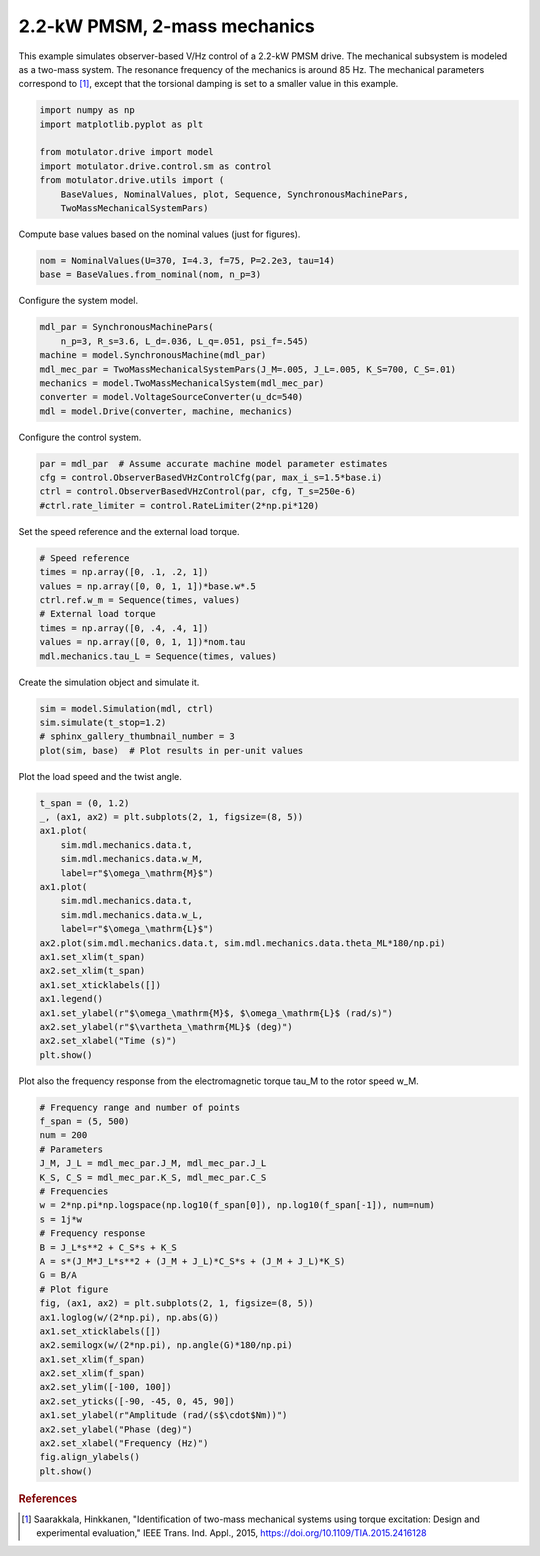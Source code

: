 
.. DO NOT EDIT.
.. THIS FILE WAS AUTOMATICALLY GENERATED BY SPHINX-GALLERY.
.. TO MAKE CHANGES, EDIT THE SOURCE PYTHON FILE:
.. "auto_examples/obs_vhz/plot_obs_vhz_ctrl_pmsm_2kw_two_mass.py"
.. LINE NUMBERS ARE GIVEN BELOW.

.. only:: html

    .. note::
        :class: sphx-glr-download-link-note

        :ref:`Go to the end <sphx_glr_download_auto_examples_obs_vhz_plot_obs_vhz_ctrl_pmsm_2kw_two_mass.py>`
        to download the full example code.

.. rst-class:: sphx-glr-example-title

.. _sphx_glr_auto_examples_obs_vhz_plot_obs_vhz_ctrl_pmsm_2kw_two_mass.py:


2.2-kW PMSM, 2-mass mechanics
=============================

This example simulates observer-based V/Hz control of a 2.2-kW PMSM drive. The
mechanical subsystem is modeled as a two-mass system. The resonance frequency
of the mechanics is around 85 Hz. The mechanical parameters correspond to 
[#Saa2015]_, except that the torsional damping is set to a smaller value in 
this example.

.. GENERATED FROM PYTHON SOURCE LINES 13-23

.. code-block:: Python


    import numpy as np
    import matplotlib.pyplot as plt

    from motulator.drive import model
    import motulator.drive.control.sm as control
    from motulator.drive.utils import (
        BaseValues, NominalValues, plot, Sequence, SynchronousMachinePars,
        TwoMassMechanicalSystemPars)








.. GENERATED FROM PYTHON SOURCE LINES 24-25

Compute base values based on the nominal values (just for figures).

.. GENERATED FROM PYTHON SOURCE LINES 25-29

.. code-block:: Python


    nom = NominalValues(U=370, I=4.3, f=75, P=2.2e3, tau=14)
    base = BaseValues.from_nominal(nom, n_p=3)








.. GENERATED FROM PYTHON SOURCE LINES 30-31

Configure the system model.

.. GENERATED FROM PYTHON SOURCE LINES 31-40

.. code-block:: Python


    mdl_par = SynchronousMachinePars(
        n_p=3, R_s=3.6, L_d=.036, L_q=.051, psi_f=.545)
    machine = model.SynchronousMachine(mdl_par)
    mdl_mec_par = TwoMassMechanicalSystemPars(J_M=.005, J_L=.005, K_S=700, C_S=.01)
    mechanics = model.TwoMassMechanicalSystem(mdl_mec_par)
    converter = model.VoltageSourceConverter(u_dc=540)
    mdl = model.Drive(converter, machine, mechanics)








.. GENERATED FROM PYTHON SOURCE LINES 41-42

Configure the control system.

.. GENERATED FROM PYTHON SOURCE LINES 42-48

.. code-block:: Python


    par = mdl_par  # Assume accurate machine model parameter estimates
    cfg = control.ObserverBasedVHzControlCfg(par, max_i_s=1.5*base.i)
    ctrl = control.ObserverBasedVHzControl(par, cfg, T_s=250e-6)
    #ctrl.rate_limiter = control.RateLimiter(2*np.pi*120)








.. GENERATED FROM PYTHON SOURCE LINES 49-50

Set the speed reference and the external load torque.

.. GENERATED FROM PYTHON SOURCE LINES 50-60

.. code-block:: Python


    # Speed reference
    times = np.array([0, .1, .2, 1])
    values = np.array([0, 0, 1, 1])*base.w*.5
    ctrl.ref.w_m = Sequence(times, values)
    # External load torque
    times = np.array([0, .4, .4, 1])
    values = np.array([0, 0, 1, 1])*nom.tau
    mdl.mechanics.tau_L = Sequence(times, values)








.. GENERATED FROM PYTHON SOURCE LINES 61-62

Create the simulation object and simulate it.

.. GENERATED FROM PYTHON SOURCE LINES 62-68

.. code-block:: Python


    sim = model.Simulation(mdl, ctrl)
    sim.simulate(t_stop=1.2)
    # sphinx_gallery_thumbnail_number = 3
    plot(sim, base)  # Plot results in per-unit values




.. image-sg:: /auto_examples/obs_vhz/images/sphx_glr_plot_obs_vhz_ctrl_pmsm_2kw_two_mass_001.png
   :alt: plot obs vhz ctrl pmsm 2kw two mass
   :srcset: /auto_examples/obs_vhz/images/sphx_glr_plot_obs_vhz_ctrl_pmsm_2kw_two_mass_001.png
   :class: sphx-glr-single-img





.. GENERATED FROM PYTHON SOURCE LINES 69-70

Plot the load speed and the twist angle.

.. GENERATED FROM PYTHON SOURCE LINES 70-91

.. code-block:: Python


    t_span = (0, 1.2)
    _, (ax1, ax2) = plt.subplots(2, 1, figsize=(8, 5))
    ax1.plot(
        sim.mdl.mechanics.data.t,
        sim.mdl.mechanics.data.w_M,
        label=r"$\omega_\mathrm{M}$")
    ax1.plot(
        sim.mdl.mechanics.data.t,
        sim.mdl.mechanics.data.w_L,
        label=r"$\omega_\mathrm{L}$")
    ax2.plot(sim.mdl.mechanics.data.t, sim.mdl.mechanics.data.theta_ML*180/np.pi)
    ax1.set_xlim(t_span)
    ax2.set_xlim(t_span)
    ax1.set_xticklabels([])
    ax1.legend()
    ax1.set_ylabel(r"$\omega_\mathrm{M}$, $\omega_\mathrm{L}$ (rad/s)")
    ax2.set_ylabel(r"$\vartheta_\mathrm{ML}$ (deg)")
    ax2.set_xlabel("Time (s)")
    plt.show()




.. image-sg:: /auto_examples/obs_vhz/images/sphx_glr_plot_obs_vhz_ctrl_pmsm_2kw_two_mass_002.png
   :alt: plot obs vhz ctrl pmsm 2kw two mass
   :srcset: /auto_examples/obs_vhz/images/sphx_glr_plot_obs_vhz_ctrl_pmsm_2kw_two_mass_002.png
   :class: sphx-glr-single-img





.. GENERATED FROM PYTHON SOURCE LINES 92-94

Plot also the frequency response from the electromagnetic torque tau_M to the
rotor speed w_M.

.. GENERATED FROM PYTHON SOURCE LINES 94-123

.. code-block:: Python


    # Frequency range and number of points
    f_span = (5, 500)
    num = 200
    # Parameters
    J_M, J_L = mdl_mec_par.J_M, mdl_mec_par.J_L
    K_S, C_S = mdl_mec_par.K_S, mdl_mec_par.C_S
    # Frequencies
    w = 2*np.pi*np.logspace(np.log10(f_span[0]), np.log10(f_span[-1]), num=num)
    s = 1j*w
    # Frequency response
    B = J_L*s**2 + C_S*s + K_S
    A = s*(J_M*J_L*s**2 + (J_M + J_L)*C_S*s + (J_M + J_L)*K_S)
    G = B/A
    # Plot figure
    fig, (ax1, ax2) = plt.subplots(2, 1, figsize=(8, 5))
    ax1.loglog(w/(2*np.pi), np.abs(G))
    ax1.set_xticklabels([])
    ax2.semilogx(w/(2*np.pi), np.angle(G)*180/np.pi)
    ax1.set_xlim(f_span)
    ax2.set_xlim(f_span)
    ax2.set_ylim([-100, 100])
    ax2.set_yticks([-90, -45, 0, 45, 90])
    ax1.set_ylabel(r"Amplitude (rad/(s$\cdot$Nm))")
    ax2.set_ylabel("Phase (deg)")
    ax2.set_xlabel("Frequency (Hz)")
    fig.align_ylabels()
    plt.show()




.. image-sg:: /auto_examples/obs_vhz/images/sphx_glr_plot_obs_vhz_ctrl_pmsm_2kw_two_mass_003.png
   :alt: plot obs vhz ctrl pmsm 2kw two mass
   :srcset: /auto_examples/obs_vhz/images/sphx_glr_plot_obs_vhz_ctrl_pmsm_2kw_two_mass_003.png
   :class: sphx-glr-single-img





.. GENERATED FROM PYTHON SOURCE LINES 124-129

.. rubric:: References

.. [#Saa2015] Saarakkala, Hinkkanen, "Identification of two-mass mechanical
   systems using torque excitation: Design and experimental evaluation," IEEE
   Trans. Ind. Appl., 2015, https://doi.org/10.1109/TIA.2015.2416128


.. rst-class:: sphx-glr-timing

   **Total running time of the script:** (0 minutes 4.774 seconds)


.. _sphx_glr_download_auto_examples_obs_vhz_plot_obs_vhz_ctrl_pmsm_2kw_two_mass.py:

.. only:: html

  .. container:: sphx-glr-footer sphx-glr-footer-example

    .. container:: sphx-glr-download sphx-glr-download-jupyter

      :download:`Download Jupyter notebook: plot_obs_vhz_ctrl_pmsm_2kw_two_mass.ipynb <plot_obs_vhz_ctrl_pmsm_2kw_two_mass.ipynb>`

    .. container:: sphx-glr-download sphx-glr-download-python

      :download:`Download Python source code: plot_obs_vhz_ctrl_pmsm_2kw_two_mass.py <plot_obs_vhz_ctrl_pmsm_2kw_two_mass.py>`

    .. container:: sphx-glr-download sphx-glr-download-zip

      :download:`Download zipped: plot_obs_vhz_ctrl_pmsm_2kw_two_mass.zip <plot_obs_vhz_ctrl_pmsm_2kw_two_mass.zip>`


.. only:: html

 .. rst-class:: sphx-glr-signature

    `Gallery generated by Sphinx-Gallery <https://sphinx-gallery.github.io>`_
